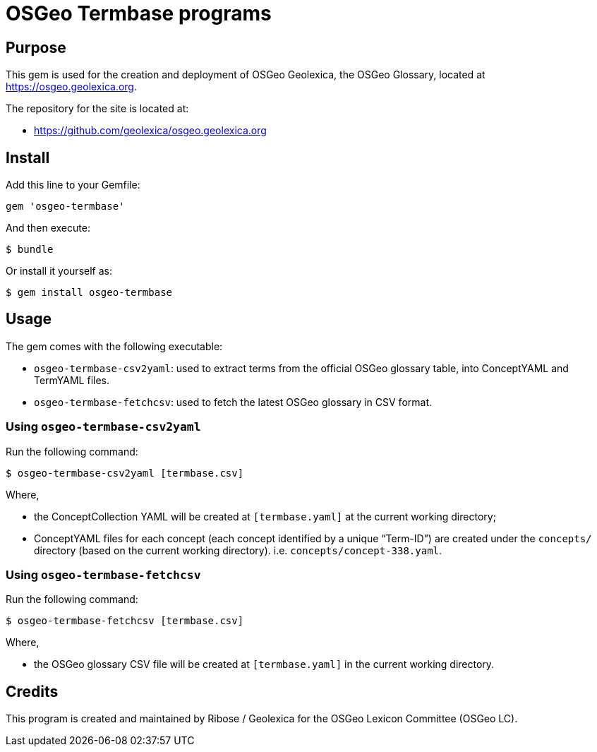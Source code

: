 = OSGeo Termbase programs

== Purpose

This gem is used for the creation and deployment of OSGeo Geolexica,
the OSGeo Glossary,
located at https://osgeo.geolexica.org.

The repository for the site is located at:

* https://github.com/geolexica/osgeo.geolexica.org


== Install

Add this line to your Gemfile:

[source,ruby]
----
gem 'osgeo-termbase'
----

And then execute:

[source,sh]
----
$ bundle
----

Or install it yourself as:

[source,sh]
----
$ gem install osgeo-termbase
----


== Usage

The gem comes with the following executable:

* `osgeo-termbase-csv2yaml`: used to extract terms from the official
  OSGeo glossary table, into ConceptYAML and TermYAML files.

* `osgeo-termbase-fetchcsv`: used to fetch the latest OSGeo glossary
  in CSV format.


=== Using `osgeo-termbase-csv2yaml`

Run the following command:

[source,sh]
----
$ osgeo-termbase-csv2yaml [termbase.csv]
----

Where,

* the ConceptCollection YAML will be created at `[termbase.yaml]` at
  the current working directory;

* ConceptYAML files for each concept (each concept identified by a unique "`Term-ID`")
  are created under the `concepts/` directory (based on the current working directory).
  i.e. `concepts/concept-338.yaml`.


=== Using `osgeo-termbase-fetchcsv`

Run the following command:

[source,sh]
----
$ osgeo-termbase-fetchcsv [termbase.csv]
----

Where,

* the OSGeo glossary CSV file will be created at `[termbase.yaml]` in
  the current working directory.


== Credits

This program is created and maintained by Ribose / Geolexica
for the OSGeo Lexicon Committee (OSGeo LC).
